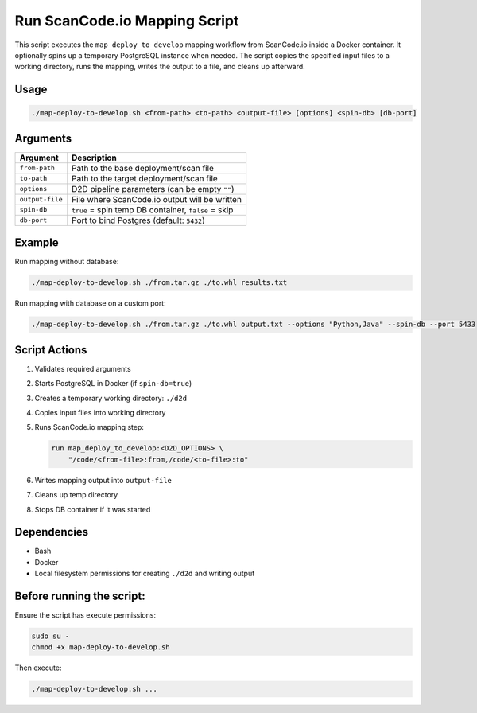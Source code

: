 Run ScanCode.io Mapping Script
================================

This script executes the ``map_deploy_to_develop`` mapping workflow from
ScanCode.io inside a Docker container. It optionally spins up a temporary
PostgreSQL instance when needed. The script copies the specified input files to
a working directory, runs the mapping, writes the output to a file, and cleans
up afterward.

Usage
-----

.. code-block:: bash

   ./map-deploy-to-develop.sh <from-path> <to-path> <output-file> [options] <spin-db> [db-port]

Arguments
---------

+-----------------+-------------------------------------------------------------+
| Argument        | Description                                                 |
+=================+=============================================================+
| ``from-path``   | Path to the base deployment/scan file                       |
+-----------------+-------------------------------------------------------------+
| ``to-path``     | Path to the target deployment/scan file                     |
+-----------------+-------------------------------------------------------------+
| ``options``     | D2D pipeline parameters (can be empty ``""``)               |
+-----------------+-------------------------------------------------------------+
| ``output-file`` | File where ScanCode.io output will be written               |
+-----------------+-------------------------------------------------------------+
| ``spin-db``     | ``true`` = spin temp DB container, ``false`` = skip         |
+-----------------+-------------------------------------------------------------+
| ``db-port``     | Port to bind Postgres (default: ``5432``)                   |
+-----------------+-------------------------------------------------------------+


Example
-------

Run mapping without database:

.. code-block:: bash

   ./map-deploy-to-develop.sh ./from.tar.gz ./to.whl results.txt

Run mapping with database on a custom port:

.. code-block:: bash

   ./map-deploy-to-develop.sh ./from.tar.gz ./to.whl output.txt --options "Python,Java" --spin-db --port 5433

Script Actions
--------------

1. Validates required arguments
2. Starts PostgreSQL in Docker (if ``spin-db=true``)
3. Creates a temporary working directory: ``./d2d``
4. Copies input files into working directory
5. Runs ScanCode.io mapping step:

   .. code-block:: text

      run map_deploy_to_develop:<D2D_OPTIONS> \
          "/code/<from-file>:from,/code/<to-file>:to"

6. Writes mapping output into ``output-file``
7. Cleans up temp directory
8. Stops DB container if it was started

Dependencies
------------

* Bash
* Docker
* Local filesystem permissions for creating ``./d2d`` and writing output


Before running the script:
----------------------------------

Ensure the script has execute permissions:

.. code-block:: bash

      sudo su -
      chmod +x map-deploy-to-develop.sh

Then execute:

.. code-block:: bash

      ./map-deploy-to-develop.sh ...
